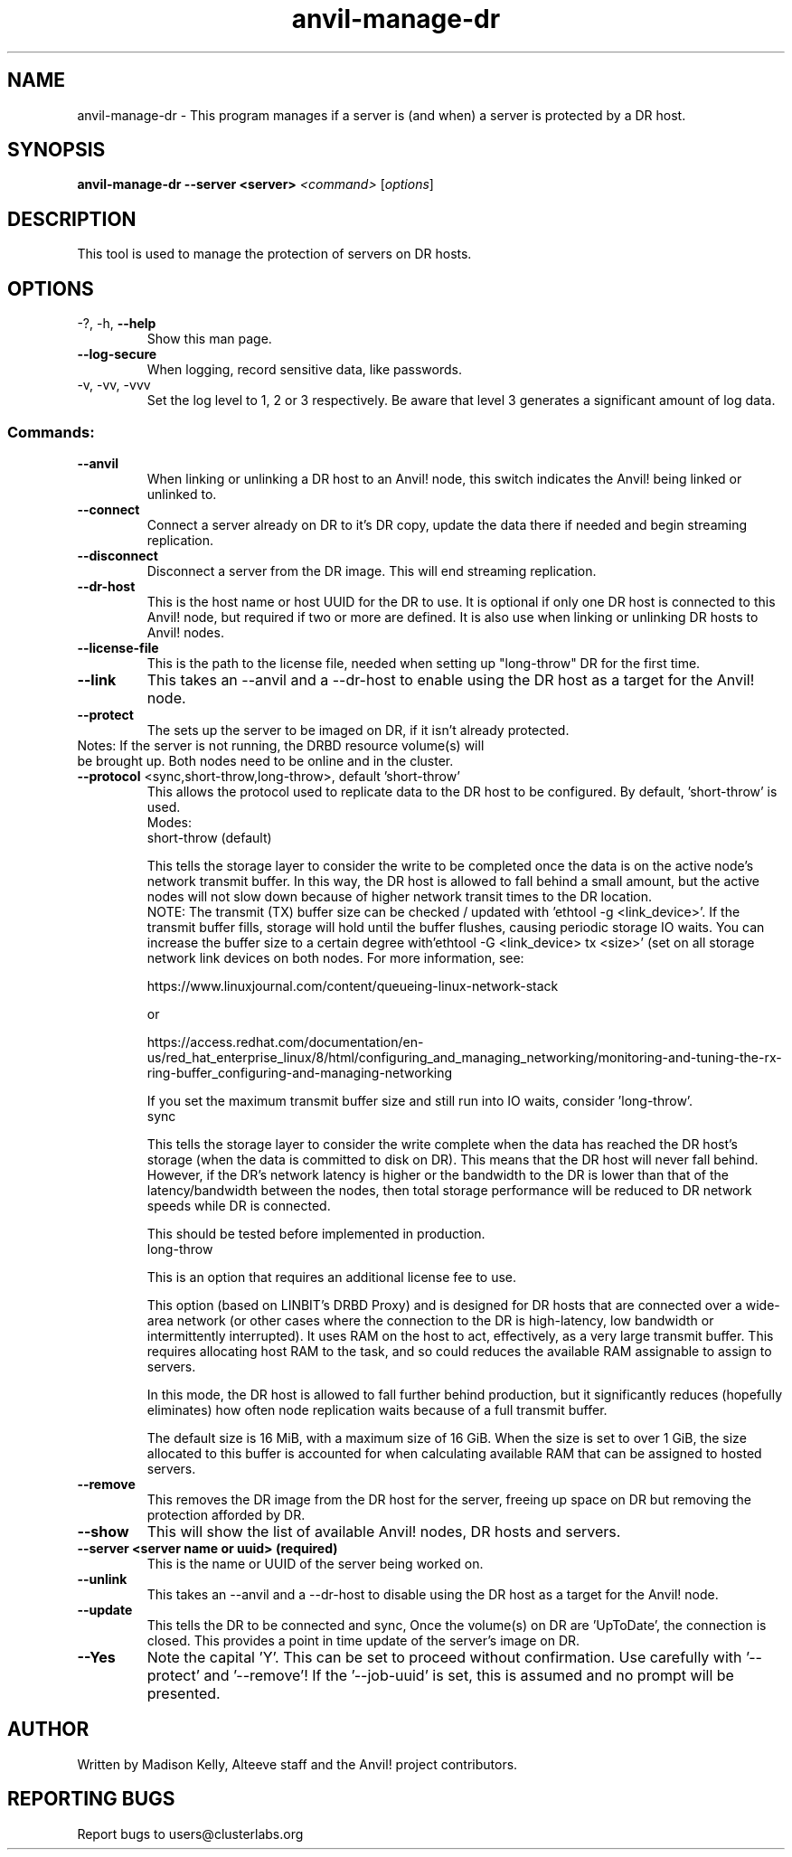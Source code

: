.\" Manpage for the Anvil! DR hosts
.\" Contact mkelly@alteeve.com to report issues, concerns or suggestions.
.TH anvil-manage-dr "8" "August 18 2022" "Anvil! Intelligent Availability™ Platform"
.SH NAME
anvil-manage-dr \- This program manages if a server is (and when) a server is protected by a DR host.
.SH SYNOPSIS
.B anvil-manage-dr --server <server>
\fI\,<command> \/\fR[\fI\,options\/\fR]
.SH DESCRIPTION
This tool is used to manage the protection of servers on DR hosts.
.TP
.SH OPTIONS
.TP
\-?, \-h, \fB\-\-help\fR
Show this man page.
.TP
\fB\-\-log\-secure\fR
When logging, record sensitive data, like passwords.
.TP
\-v, \-vv, \-vvv
Set the log level to 1, 2 or 3 respectively. Be aware that level 3 generates a significant amount of log data.
.SS "Commands:"
.TP
\fB\-\-anvil\fR
When linking or unlinking a DR host to an Anvil! node, this switch indicates the Anvil! being linked or unlinked to.
.TP
\fB\-\-connect\fR
Connect a server already on DR to it's DR copy, update the data there if needed and begin streaming replication.
.TP
\fB\-\-disconnect\fR
Disconnect a server from the DR image. This will end streaming replication.
.TP
\fB\-\-dr\-host\fR
This is the host name or host UUID for the DR to use. It is optional if only one DR host is connected to this Anvil! node, but required if two or more are defined. It is also use when linking or unlinking DR hosts to Anvil! nodes.
.TP
\fB\-\-license\-file\fR
This is the path to the license file, needed when setting up "long-throw" DR for the first time.
.TP
\fB\-\-link\fR
This takes an --anvil and a --dr-host to enable using the DR host as a target for the Anvil! node.
.TP
\fB\-\-protect\fR
The sets up the server to be imaged on DR, if it isn't already protected.
.TP
Notes: If the server is not running, the DRBD resource volume(s) will be brought up. Both nodes need to be online and in the cluster.
.TP
\fB\-\-protocol\fR <sync,short-throw,long-throw>, default 'short-throw'
This allows the protocol used to replicate data to the DR host to be configured. By default, 'short-throw' is used.
.br
Modes:
.br
short-throw (default)

This tells the storage layer to consider the write to be completed once the data is on the active node's network transmit buffer. In this way, the DR host is allowed to fall behind a small amount, but the active nodes will not slow down because of higher network transit times to the DR location. 
.br
    NOTE: The transmit (TX) buffer size can be checked / updated with 'ethtool -g <link_device>'. If the transmit buffer fills, storage will hold until the buffer flushes, causing periodic storage IO waits. You can increase the buffer size to a certain degree with'ethtool -G <link_device> tx <size>' (set on all storage network link devices on both nodes. For more information, see:

    https://www.linuxjournal.com/content/queueing-linux-network-stack

    or

    https://access.redhat.com/documentation/en-us/red_hat_enterprise_linux/8/html/configuring_and_managing_networking/monitoring-and-tuning-the-rx-ring-buffer_configuring-and-managing-networking

    If you set the maximum transmit buffer size and still run into IO waits, consider 'long-throw'.
.br
sync

    This tells the storage layer to consider the write complete when the data has reached the DR host's storage (when the data is committed to disk on DR). This means that the DR host will never fall behind. However, if the DR's network latency is higher or the bandwidth to the DR is lower than that of the latency/bandwidth between the nodes, then total storage performance will be reduced to DR network speeds while DR is connected. 

    This should be tested before implemented in production.
.br
long-throw

    This is an option that requires an additional license fee to use.

    This option (based on LINBIT's DRBD Proxy) and is designed for DR hosts that are connected over a wide-area network (or other cases where the connection to the DR is high-latency, low bandwidth or intermittently interrupted). It uses RAM on the host to act, effectively, as a  very large transmit buffer. This requires allocating host RAM to the task, and so could  reduces the available RAM assignable to assign to servers.

    In this mode, the DR host is allowed to fall further behind production, but it significantly reduces (hopefully eliminates) how often node replication waits because of a full transmit buffer. 

    The default size is 16 MiB, with a maximum size of 16 GiB. When the size is set to over 1 GiB, the size allocated to this buffer is accounted for when calculating available RAM that can be assigned to hosted servers.
.TP
\fB\-\-remove\fB
This removes the DR image from the DR host for the server, freeing up space on DR but removing the  protection afforded by DR.
.TP
\fB\-\-show\fR
This will show the list of available Anvil! nodes, DR hosts and servers.
.TP
\fB\-\-server\fB <server name or uuid> (required)
This is the name or UUID of the server being worked on.
.TP
\fB\-\-unlink\fR
This takes an --anvil and a --dr-host to disable using the DR host as a target for the Anvil! node.
.TP
\fB\-\-update\fB
This tells the DR to be connected and sync, Once the volume(s) on DR are 'UpToDate', the connection is closed. This provides a point in time update of the server's image on DR.
.TP
\fB\-\-Yes\fB
Note the capital 'Y'. This can be set to proceed without confirmation. Use carefully with '\-\-protect' and '\-\-remove'! If the '\-\-job-uuid' is set, this is assumed and no prompt will be presented.
.IP
.SH AUTHOR
Written by Madison Kelly, Alteeve staff and the Anvil! project contributors.
.SH "REPORTING BUGS"
Report bugs to users@clusterlabs.org
